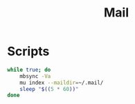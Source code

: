 #+TITLE: Mail

* Scripts
:PROPERTIES:
:header-args: :tangle-relative 'dir :dir ${HOME}/bin :shebang #!/usr/bin/env bash
:END:

#+BEGIN_SRC bash :tangle mail-sync
while true; do
    mbsync -Va
    mu index --maildir=~/.mail/
    sleep "$((5 * 60))"
done
#+END_SRC
